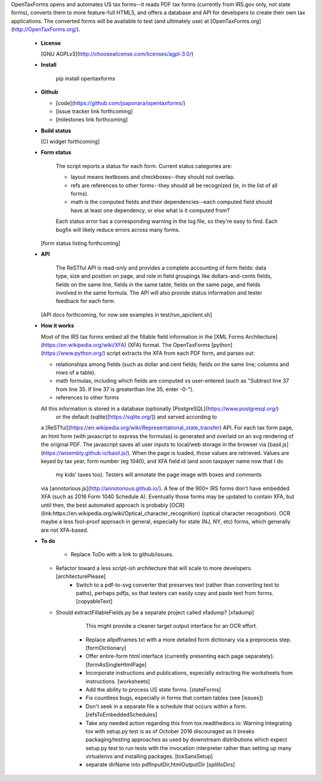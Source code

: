 OpenTaxForms opens and automates US tax forms--it reads PDF tax forms
(currently from IRS.gov only, not state forms),
converts them to more feature-full HTML5, 
and offers a database and API for developers to create their own tax applications.
The converted forms will be available to test (and ultimately use)
at [OpenTaxForms.org](http://OpenTaxForms.org/).

  - **License**

    [GNU AGPLv3](http://choosealicense.com/licenses/agpl-3.0/)

  - **Install**

	pip install opentaxforms

  - **Github**

    - [code](https://github.com/jsaponara/opentaxforms/)
    - [issue tracker link forthcoming]
    - [milestones link forthcoming]

  - **Build status**

    [CI widget forthcoming]

  - **Form status**

	The script reports a status for each form.  Current status categories are:

	- layout means textboxes and checkboxes--they should not overlap.
	- refs are references to other forms--they should all be recognized (ie, in the list of all forms).
	- math is the computed fields and their dependencies--each computed field should have at least one dependency, or else what is it computed from?

	Each status error has a corresponding warning in the log file, so they're easy to find. Each bugfix will likely reduce errors across many forms.

    [form status listing forthcoming]

  - **API**

	The ReSTful API is read-only and provides a complete accounting of form fields:
	data type, size and position on page, and role in field groupings
	like dollars-and-cents fields, fields on the same line, fields in the same table,
	fields on the same page, and fields involved in the same formula.  The API will
	also provide status information and tester feedback for each form.

    [API docs forthcoming, for now see examples in test/run_apiclient.sh]

  - **How it works**

    Most of the IRS tax forms embed all the fillable field information in the
    [XML Forms Architecture](https://en.wikipedia.org/wiki/XFA) (XFA) format.
    The OpenTaxForms [python](https://www.python.org/) script extracts the XFA
    from each PDF form, and parses out:

    - relationships among fields (such as dollar and cent fields; fields on the same line; columns and rows of a table).
    - math formulas, including which fields are computed vs user-entered (such as "Subtract line 37 from line 35.  If line 37 is greaterthan line 35, enter -0-").
    - references to other forms

    All this information is stored in a database (optionally [PostgreSQL](https://www.postgresql.org/) 
	or the default (sqlite)[https://sqlite.org/]) and served according to
    a [ReSTful](https://en.wikipedia.org/wiki/Representational_state_transfer)
    API.  For each tax form page, an html form (with javascript to express the
    formulas) is generated and overlaid on an svg rendering of the original PDF.
    The javascript saves all user inputs to local/web storage in the browser
    via [basil.js](https://wisembly.github.io/basil.js/).  When the page is
    loaded, those values are retrieved.  Values are keyed by tax year, 
    form number (eg 1040), and XFA field id (and soon taxpayer name now that I do
	my kids' taxes too).  Testers will annotate the page image with boxes and comments
    via [annotorious.js](http://annotorious.github.io/).  A few of the 900+ IRS forms
    don't have embedded XFA (such as 2016 Form 1040 Schedule A).
    Eventually those forms may be updated to contain XFA, but until then, the
    best automated approach is probably
    [OCR](link:https://en.wikipedia.org/wiki/Optical_character_recognition)
    (optical character recognition).  OCR maybe a less fool-proof approach in general,
    especially for state (NJ, NY, etc) forms, which generally are not XFA-based.

  - **To do**

	- Replace ToDo with a link to github/issues.
    - Refactor toward a less script-ish architecture that will scale to more developers. [architecturePlease]
	- Switch to a pdf-to-svg converter that preserves text (rather than converting text to paths), perhaps pdfjs,
	  so that testers can easily copy and paste text from forms. [copyableText]
    - Should extractFillableFields.py be a separate project called xfadump? [xfadump]
	  This might provide a cleaner target output interface for an OCR effort.
	- Replace allpdfnames.txt with a more detailed form dictionary via a preprocess step. [formDictionary]
	- Offer entire-form html interface (currently presenting each page separately). [formAsSingleHtmlPage]
	- Incorporate instructions and publications, especially extracting the worksheets from instructions. [worksheets]
	- Add the ability to process US state forms. [stateForms]
	- Fix countless bugs, especially in forms that contain tables (see [issues])
	- Don't seek in a separate file a schedule that occurs within a form. [refsToEmbeddedSchedules]
	- Take any needed action regarding this from tox.readthedocs.io: Warning  Integrating tox with setup.py test is as of October 2016 discouraged as it breaks packaging/testing approaches as used by downstream distributions which expect setup.py test to run tests with the invocation interpreter rather than setting up many virtualenvs and installing packages. [toxSansSetup]
	- separate dirName into pdfInputDir,htmlOutputDir [splitIoDirs]




